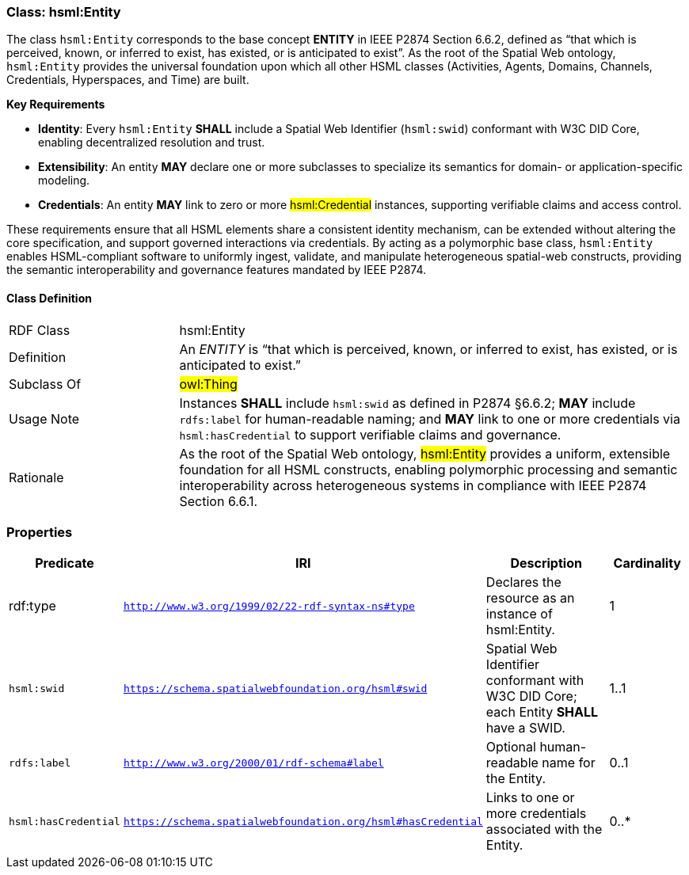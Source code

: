 [[hsml-entity]]
=== Class: hsml:Entity

The class `hsml:Entity` corresponds to the base concept **ENTITY** in IEEE P2874 Section 6.6.2, defined as “that which is perceived, known, or inferred to exist, has existed, or is anticipated to exist”. As the root of the Spatial Web ontology, `hsml:Entity` provides the universal foundation upon which all other HSML classes (Activities, Agents, Domains, Channels, Credentials, Hyperspaces, and Time) are built.

**Key Requirements**

- **Identity**: Every `hsml:Entity` **SHALL** include a Spatial Web Identifier (`hsml:swid`) conformant with W3C DID Core, enabling decentralized resolution and trust.  
- **Extensibility**: An entity **MAY** declare one or more subclasses to specialize its semantics for domain- or application-specific modeling.  
- **Credentials**: An entity **MAY** link to zero or more #hsml:Credential# instances, supporting verifiable claims and access control.

These requirements ensure that all HSML elements share a consistent identity mechanism, can be extended without altering the core specification, and support governed interactions via credentials. By acting as a polymorphic base class, `hsml:Entity` enables HSML-compliant software to uniformly ingest, validate, and manipulate heterogeneous spatial-web constructs, providing the semantic interoperability and governance features mandated by IEEE P2874.




==== Class Definition

[cols="1,3"]
|===

| RDF Class
| +hsml:Entity+

| Definition
| An _ENTITY_ is “that which is perceived, known, or inferred to exist, has existed, or is anticipated to exist.” 

| Subclass Of
|#owl:Thing#

| Usage Note
| Instances **SHALL** include `hsml:swid` as defined in P2874 §6.6.2; **MAY** include `rdfs:label` for human-readable naming; and **MAY** link to one or more credentials via `hsml:hasCredential` to support verifiable claims and governance.

| Rationale
| As the root of the Spatial Web ontology, #hsml:Entity# provides a uniform, extensible foundation for all HSML constructs, enabling polymorphic processing and semantic interoperability across heterogeneous systems in compliance with IEEE P2874 Section 6.6.1.
|===


=== Properties

[cols="1,1,3,1",options="header"]
|===
| Predicate             | IRI                                                             | Description                                                                                           | Cardinality

| +rdf:type+            | `http://www.w3.org/1999/02/22-rdf-syntax-ns#type`               | Declares the resource as an instance of +hsml:Entity+.                                                 | 1

| `hsml:swid`           | `https://schema.spatialwebfoundation.org/hsml#swid`             | Spatial Web Identifier conformant with W3C DID Core; each Entity **SHALL** have a SWID.                 | 1..1 

| `rdfs:label`          | `http://www.w3.org/2000/01/rdf-schema#label`                    | Optional human-readable name for the Entity.                                                           | 0..1

| `hsml:hasCredential`  | `https://schema.spatialwebfoundation.org/hsml#hasCredential`    | Links to one or more credentials associated with the Entity.                                           | 0..* 
|===
